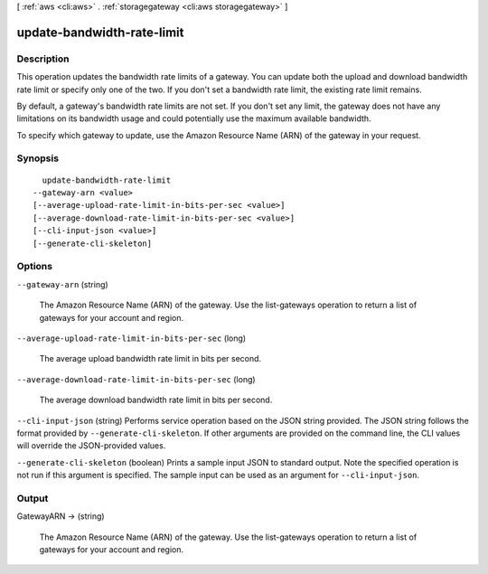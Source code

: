 [ :ref:`aws <cli:aws>` . :ref:`storagegateway <cli:aws storagegateway>` ]

.. _cli:aws storagegateway update-bandwidth-rate-limit:


***************************
update-bandwidth-rate-limit
***************************



===========
Description
===========



This operation updates the bandwidth rate limits of a gateway. You can update both the upload and download bandwidth rate limit or specify only one of the two. If you don't set a bandwidth rate limit, the existing rate limit remains.

 

By default, a gateway's bandwidth rate limits are not set. If you don't set any limit, the gateway does not have any limitations on its bandwidth usage and could potentially use the maximum available bandwidth.

 

To specify which gateway to update, use the Amazon Resource Name (ARN) of the gateway in your request.



========
Synopsis
========

::

    update-bandwidth-rate-limit
  --gateway-arn <value>
  [--average-upload-rate-limit-in-bits-per-sec <value>]
  [--average-download-rate-limit-in-bits-per-sec <value>]
  [--cli-input-json <value>]
  [--generate-cli-skeleton]




=======
Options
=======

``--gateway-arn`` (string)


  The Amazon Resource Name (ARN) of the gateway. Use the  list-gateways operation to return a list of gateways for your account and region.

  

``--average-upload-rate-limit-in-bits-per-sec`` (long)


  The average upload bandwidth rate limit in bits per second.

  

``--average-download-rate-limit-in-bits-per-sec`` (long)


  The average download bandwidth rate limit in bits per second.

  

``--cli-input-json`` (string)
Performs service operation based on the JSON string provided. The JSON string follows the format provided by ``--generate-cli-skeleton``. If other arguments are provided on the command line, the CLI values will override the JSON-provided values.

``--generate-cli-skeleton`` (boolean)
Prints a sample input JSON to standard output. Note the specified operation is not run if this argument is specified. The sample input can be used as an argument for ``--cli-input-json``.



======
Output
======

GatewayARN -> (string)

  

  The Amazon Resource Name (ARN) of the gateway. Use the  list-gateways operation to return a list of gateways for your account and region.

  

  


